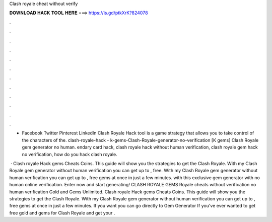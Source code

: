 Clash royale cheat without verify



𝐃𝐎𝐖𝐍𝐋𝐎𝐀𝐃 𝐇𝐀𝐂𝐊 𝐓𝐎𝐎𝐋 𝐇𝐄𝐑𝐄 ===> https://is.gd/ptkXrK?824078



.



.



.



.



.



.



.



.



.



.



.



.

- Facebook Twitter Pinterest LinkedIn Clash Royale Hack tool is a game strategy that allows you to take control of the characters of the. clash-royale-hack - k-gems-Clash-Royale-generator-no-verification [K gems] Clash Royale gem generator no human. endary card hack, clash royale hack without human verification, clash royale gem hack no verification, how do you hack clash royale.

 · Clash royale Hack gems Cheats Coins. This guide will show you the strategies to get the Clash Royale. With my Clash Royale gem generator without human verification you can get up to , free. With my Clash Royale gem generator without human verification you can get up to , free gems at once in just a few minutes. with this exclusive gem generator with no human online verification. Enter now and start generating! CLASH ROYALE GEMS  Royale cheats without verification no human verification Gold and Gems Unlimited. Clash royale Hack gems Cheats Coins. This guide will show you the strategies to get the Clash Royale. With my Clash Royale gem generator without human verification you can get up to , free gems at once in just a few minutes. If you want you can go directly to Gem Generator If you've ever wanted to get free gold and gems for Clash Royale and get your .
